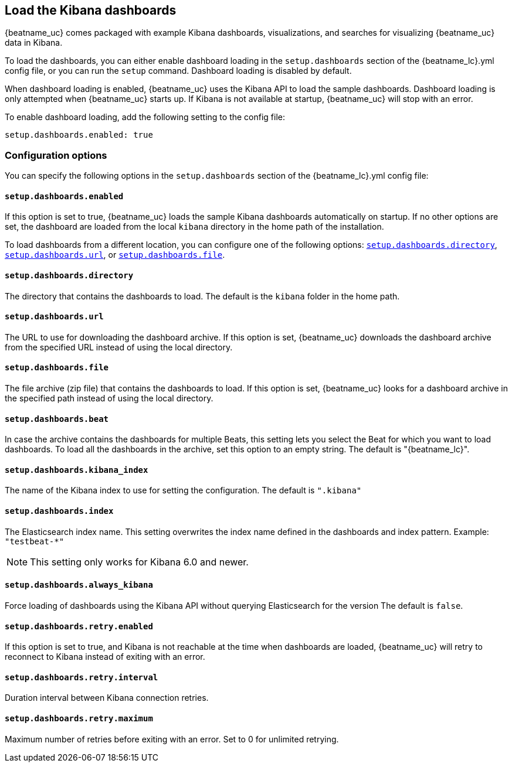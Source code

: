//////////////////////////////////////////////////////////////////////////
//// This content is shared by all Elastic Beats. Make sure you keep the
//// descriptions here generic enough to work for all Beats that include
//// this file. When using cross references, make sure that the cross
//// references resolve correctly for any files that include this one.
//// Use the appropriate variables defined in the index.asciidoc file to
//// resolve Beat names: beatname_uc and beatname_lc
//// Use the following include to pull this content into a doc file:
//// include::../../libbeat/docs/dashboardsconfig.asciidoc[]
//////////////////////////////////////////////////////////////////////////

[[configuration-dashboards]]
== Load the Kibana dashboards

{beatname_uc} comes packaged with example Kibana dashboards, visualizations,
and searches for visualizing {beatname_uc} data in Kibana.

To load the dashboards, you can either enable dashboard loading in the
`setup.dashboards` section of the +{beatname_lc}.yml+ config file, or you can
run the `setup` command. Dashboard loading is disabled by default.

When dashboard loading is enabled, {beatname_uc} uses the Kibana API to load the
sample dashboards. Dashboard loading is only attempted when {beatname_uc} starts up.
If Kibana is not available at startup, {beatname_uc} will stop with an error.

To enable dashboard loading, add the following setting to the config file:

[source,yaml]
------------------------------------------------------------------------------
setup.dashboards.enabled: true
------------------------------------------------------------------------------

[float]
=== Configuration options

You can specify the following options in the `setup.dashboards` section of the
+{beatname_lc}.yml+ config file:

[float]
==== `setup.dashboards.enabled`

If this option is set to true, {beatname_uc} loads the sample Kibana dashboards
automatically on startup. If no other options are set, the dashboard are loaded
from the local `kibana` directory in the home path of the installation.

To load dashboards from a different location, you can configure one of the
following options: <<directory-option,`setup.dashboards.directory`>>,
<<url-option,`setup.dashboards.url`>>, or
<<file-option,`setup.dashboards.file`>>.

[float]
[[directory-option]]
==== `setup.dashboards.directory`

The directory that contains the dashboards to load. The default is the `kibana`
folder in the home path.

[float]
[[url-option]]
==== `setup.dashboards.url`

The URL to use for downloading the dashboard archive. If this option
is set, {beatname_uc} downloads the dashboard archive from the specified URL
instead of using the local directory.

[float]
[[file-option]]
==== `setup.dashboards.file`

The file archive (zip file) that contains the dashboards to load. If this option
is set, {beatname_uc} looks for a dashboard archive in the specified path
instead of using the local directory.

[float]
==== `setup.dashboards.beat`

In case the archive contains the dashboards for multiple Beats, this setting
lets you select the Beat for which you want to load dashboards. To load all the
dashboards in the archive, set this option to an empty string. The default is
+"{beatname_lc}"+.

[float]
==== `setup.dashboards.kibana_index`

The name of the Kibana index to use for setting the configuration. The default
is `".kibana"`


[float]
==== `setup.dashboards.index`

The Elasticsearch index name. This setting overwrites the index name defined
in the dashboards and index pattern. Example: `"testbeat-*"`

NOTE: This setting only works for Kibana 6.0 and newer.

[float]
==== `setup.dashboards.always_kibana`

Force loading of dashboards using the Kibana API without querying Elasticsearch for the version
The default is `false`.

[float]
==== `setup.dashboards.retry.enabled`

If this option is set to true, and Kibana is not reachable at the time when dashboards are loaded,
 {beatname_uc} will retry to reconnect to Kibana instead of exiting with an error.

[float]
==== `setup.dashboards.retry.interval`

Duration interval between Kibana connection retries.

[float]
==== `setup.dashboards.retry.maximum`

Maximum number of retries before exiting with an error. Set to 0 for unlimited retrying.
